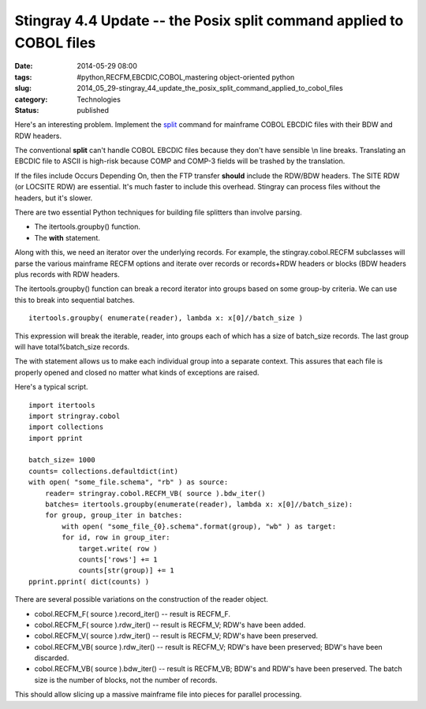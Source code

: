 Stingray 4.4 Update -- the Posix split command applied to COBOL files
=====================================================================

:date: 2014-05-29 08:00
:tags: #python,RECFM,EBCDIC,COBOL,mastering object-oriented python
:slug: 2014_05_29-stingray_44_update_the_posix_split_command_applied_to_cobol_files
:category: Technologies
:status: published

Here's an interesting problem. Implement the
`split <http://man7.org/linux/man-pages/man1/split.1.html>`__ command
for mainframe COBOL EBCDIC files with their BDW and RDW headers.

The conventional **split** can't handle COBOL EBCDIC files because
they don't have sensible \\n line breaks. Translating an EBCDIC file
to ASCII is high-risk because COMP and COMP-3 fields will be trashed
by the translation.

If the files include Occurs Depending On, then the FTP transfer
**should** include the RDW/BDW headers. The SITE RDW (or LOCSITE RDW)
are essential. It's much faster to include this overhead. Stingray
can process files without the headers, but it's slower.

There are two essential Python techniques for building file splitters
than involve parsing.

-  The itertools.groupby() function.

-  The **with** statement.

Along with this, we need an iterator over the underlying records.
For example, the stingray.cobol.RECFM subclasses will parse the
various mainframe RECFM options and iterate over records or
records+RDW headers or blocks (BDW headers plus records with RDW
headers.

The itertools.groupby() function can break a record iterator into
groups based on some group-by criteria. We can use this to break into
sequential batches.

::

    itertools.groupby( enumerate(reader), lambda x: x[0]//batch_size )

This expression will break the iterable, reader, into groups each of
which has a size of batch_size records. The last group will have
total%batch_size records.

The with statement allows us to make each individual group into a
separate context. This assures that each file is properly opened and
closed no matter what kinds of exceptions are raised.

Here's a typical script.

::

   import itertools
   import stringray.cobol
   import collections
   import pprint

   batch_size= 1000
   counts= collections.defaultdict(int)
   with open( "some_file.schema", "rb" ) as source:
       reader= stringray.cobol.RECFM_VB( source ).bdw_iter()
       batches= itertools.groupby(enumerate(reader), lambda x: x[0]//batch_size):
       for group, group_iter in batches:
           with open( "some_file_{0}.schema".format(group), "wb" ) as target:
           for id, row in group_iter:
               target.write( row )
               counts['rows'] += 1
               counts[str(group)] += 1
   pprint.pprint( dict(counts) )


There are several possible variations on the construction of the
reader object.

-  cobol.RECFM_F( source ).record_iter() -- result is RECFM_F.

-  cobol.RECFM_F( source ).rdw_iter() -- result is RECFM_V; RDW's have been added.

-  cobol.RECFM_V( source ).rdw_iter() -- result is RECFM_V; RDW's have been preserved.

-  cobol.RECFM_VB( source ).rdw_iter() -- result is RECFM_V; RDW's have been preserved; BDW's have been discarded.

-  cobol.RECFM_VB( source ).bdw_iter() -- result is RECFM_VB; BDW's and RDW's have been preserved. The batch size is the number of blocks, not the number of records.

This should allow slicing up a massive mainframe file into pieces for
parallel processing.





